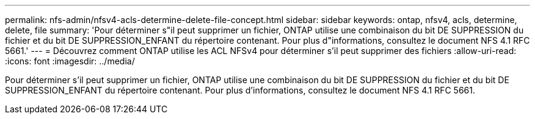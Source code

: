 ---
permalink: nfs-admin/nfsv4-acls-determine-delete-file-concept.html 
sidebar: sidebar 
keywords: ontap, nfsv4, acls, determine, delete, file 
summary: 'Pour déterminer s"il peut supprimer un fichier, ONTAP utilise une combinaison du bit DE SUPPRESSION du fichier et du bit DE SUPPRESSION_ENFANT du répertoire contenant. Pour plus d"informations, consultez le document NFS 4.1 RFC 5661.' 
---
= Découvrez comment ONTAP utilise les ACL NFSv4 pour déterminer s'il peut supprimer des fichiers
:allow-uri-read: 
:icons: font
:imagesdir: ../media/


[role="lead"]
Pour déterminer s'il peut supprimer un fichier, ONTAP utilise une combinaison du bit DE SUPPRESSION du fichier et du bit DE SUPPRESSION_ENFANT du répertoire contenant. Pour plus d'informations, consultez le document NFS 4.1 RFC 5661.
